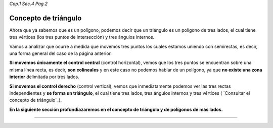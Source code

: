 *Cap.1 Sec.4 Pag.2*

Concepto de triángulo
======================================================

Ahora que ya sabemos que es un polígono, podemos decir que un triángulo es un polígono de
tres lados, el cual tiene tres vértices (los tres puntos de intersección) y tres ángulos
internos.

Vamos a analizar que ocurre a medida que movemos tres puntos los cuales estamos uniendo
con semirectas, es decir, una forma general del caso de la página anterior.

**Si movemos únicamente el control central** (control horizontal), vemos que los tres puntos
se encuentran sobre una misma línea recta, es decir, **son colineales** y en este caso no
podemos hablar de un polígono, ya que **no existe una zona interior** delimitada por tres lados.

**Si movemos el control derecho** (control vertical), vemos que inmediatamente podemos ver
las tres rectas independientes y **se forma un triángulo**, el cual tiene tres lados, tres
ángulos internos y tres vértices ( `Consultar el concepto de triángulo`_).

**En la siguiente sección profundiazaremos en el concepto de triángulo y de polígonos de más lados.**

------------------------
